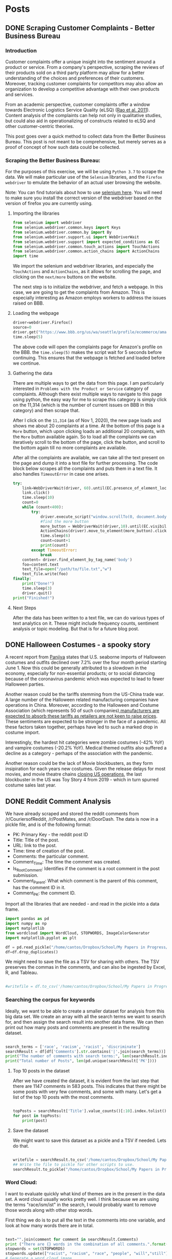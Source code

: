 * Posts
#+hugo_base_dir: ../
#+hugo_section: post
** DONE Scraping Customer Complaints - Better Business Bureau
:PROPERTIES:
:EXPORT_FILE_NAME: scraping-customer-complaints-better-business-bureau
:EXPORT_DATE: 2020-11-01
:EXPORT_HUGO_CUSTOM_FRONT_MATTER:  :tags ["Scraping" "Qualitative Data" "Content Analysis" "Methods"] :subtitle "The why and how behind scraping customer complaints from the Better Business Bureau" :featured true :categories ["Python"] :highlight true
:END:
*** Introduction

Customer complaints offer a unique insight into the sentiment around a product or service. From a company's perspective, scraping the reviews of their products sold on a third party platform may allow for a better understanding of the choices and preferences of their customers. Moreover, tracking customer complaints for competitors may also allow an organization to develop a competitive advantage with their own products and services.

From an academic perspective, customer complaints offer a window towards Electronic Logistics Service Quality (eLSQ) ([[https://onlinelibrary-wiley-com.proxy.lib.ohio-state.edu/doi/full/10.1111/j.2158-1592.2011.01014.x?casa_token=KCFnZ_oaccQAAAAA%3AxxzI2rZd9MEt5ZV9EN0NGUx6bLGpjFcKMuGL92FMqyxCilUoJRwBs4bApCrJynpTFuL3MmH70idNl90][Rao et al. 2011]]). Content analysis of the complaints can help not only in qualitative studies, but could also aid in operationalizing of constructs related to eLSQ and other customer-centric theories.

This post goes over a quick method to collect data from the Better Business Bureau. This post is not meant to be comprehensive, but merely serves as a proof of concept of how such data could be collected.

***  Scraping the Better Business Bureau:

For the purposes of this exercise, we will be using =Python 3.7= to scrape the data. We will make particular use of the =Selenium= libraries, and the =Firefox webdriver= to emulate the behavior of an actual user browsing the website.

Note: You can find tutorials about how to use [[https://selenium-python.readthedocs.io/][selenium here]]. You will need to make sure you install the correct version of the webdriver based on the version of firefox you are currently using.


**** Importing the libraries

#+BEGIN_SRC python
from selenium import webdriver
from selenium.webdriver.common.keys import Keys
from selenium.webdriver.common.by import By
from selenium.webdriver.support.ui import WebDriverWait                 # to wait for an element to become available on the page
from selenium.webdriver.support import expected_conditions as EC
from selenium.webdriver.common.touch_actions import TouchActions        # to allow for clicking of buttons
from selenium.webdriver.common.action_chains import ActionChains        # to allow for clicking of buttons, and linking it to other behavior
import time

#+END_SRC

We import the selenium and webdriver libraries, and especially the =TouchActions= and =ActionChains=, as it allows for scrolling the page, and clicking on the =next/more= buttons on the website.

The next step is to initialize the webdriver, and fetch a webpage. In this case, we are going to get the complaints from Amazon. This is especially interesting as Amazon employs workers to address the issues raised on BBB.
**** Loading the webpage

#+BEGIN_SRC python
driver=webdriver.Firefox()
source=0
driver.get("https://www.bbb.org/us/wa/seattle/profile/ecommerce/amazoncom-1296-7039385/complaints")
time.sleep(5)

#+END_SRC

The above code will open the complaints page for Amazon's profile on the BBB. the =time.sleep(5)= makes the script wait for 5 seconds before continuing. This ensures that the webpage is fetched and loaded before we continue.
**** Gathering the data

There are multiple ways to get the data from this page. I am particularly interested in =Problems with the Product or Service= category of complaints. Although there exist multiple ways to navigate to this page using python, the easy way for me to scrape this category is simply click on the 11,314 (which is the number of current issues on BBB in this category) and then scrape that.

After I click on the =11,314= (as of Nov 1, 2020), the new page loads and shows me about 20 complaints at a time. At the bottom of this page is a =More= button, which upon clicking loads an additional 20 complaints, with the =More= button available again. So to load all the complaints we can iteratively scroll to the bottom of the page, click the button, and scroll to the bottom again till no more complaints are available.

After all the complaints are available, we can take all the text present on the page and dump it into a text file for further processing.
The code block below scrapes all the complaints and puts them in a text file. It also handles =TimeoutError= in case one arises.

#+BEGIN_SRC python
try:
    link=WebDriverWait(driver, 60).until(EC.presence_of_element_located((By.LINK_TEXT,"11,314")))  # text for "Problem with a Product or Service"
    link.click()
    time.sleep(10)
    count=0
    while (count<400):
        try:
            driver.execute_script("window.scrollTo(0, document.body.scrollHeight);")
            #find the more button
            more_button = WebDriverWait(driver,10).until(EC.visibility_of_element_located((By.XPATH,"/html/body/div[1]/div/div/div/main/div/div[5]/div/div[3]/button")))
            ActionChains(driver).move_to_element(more_button).click().perform()
            time.sleep(6)
            count=count+1
            print(count)
        except TimeoutError:
            break
    content= driver.find_element_by_tag_name('body')
    foo=content.text
    text_file=open("/path/to/file.txt","w")
    text_file.write(foo)
finally:
    print("Done!")
    time.sleep(3)
    driver.quit()
print("Finished!")

#+END_SRC


**** Next Steps

After the data has been written to a text file, we can do various types of text analytics on it. These might include frequency counts, sentiment analysis or topic modeling. But that is for a future blog post.
** DONE Halloween Costumes - a spooky story
:PROPERTIES:
:EXPORT_FILE_NAME: halloween-imports
:EXPORT_DATE: <2020-11-02 Mon 12:14>
:EXPORT_HUGO_CUSTOM_FRONT_MATTER: :tags ["SCM", "Imports", "Freight"] :subtitle "Seaborne imports of Halloween costumes and outfits decline" :featured true :categories ["SCM" ] :highlight false 
:END:

A recent report from [[https://panjiva.com/][Panjiva]] states that U.S. seaborne imports of Halloween costumes and outfits declined over 7.2% over the four month period starting June 1. Now this could be generally attributed to a slowdown in the economy, especially for non-essential products; or to social distancing because of the coronavirus pandemic which was expected to lead to fewer Halloween parties.

Another reason could be the tariffs stemming from the US-China trade war. A large number of the Halloween related manufacturing companies have operations in China. Moreover, according to the Halloween and Costume Association (which represents 50 of such companies),[[https://www.nbcnews.com/business/business-news/vampire-makeup-pet-costumes-halloween-set-take-hit-trump-s-n1068661][manufacturers are expected to absorb these tariffs as retailers are not keen to raise prices]]. These sentiments are expected to be stronger in the face of a pandemic. All these factors taken together, perhaps have led to such a marked drop in costume import.

Interestingly, the hardest hit categories were zombie costumes (-42% YoY) and vampire costumes (-20.2% YoY).  Medical themed outfits also suffered a decline as a category - perhaps of the association with the pandemic.

Another reason could be the lack of Movie blockbusters, as they form insipiration for each years new costumes. Given the release delays for most movies, and movie theatre chains [[https://www.npr.org/sections/coronavirus-live-updates/2020/10/05/920367787/regal-movie-chain-will-close-all-536-u-s-theaters-on-thursday][closing US operations]], the last blockbuster in the US was Toy Story 4 from 2019 - which in turn spurred costume sales last year.
** DONE Reddit Comment Analysis
:PROPERTIES:
:EXPORT_FILE_NAME: reddit-comment-analysis
:EXPORT_DATE: <2020-11-14 Sat 14:28>
:EXPORT_HUGO_CUSTOM_FRONT_MATTER: :tags ["Qualitative Data" "Content Analysis" "Methods"] :subtitle "What can Reddit Comments Tell us" :featured true :categories ["Python"] :highlight true 
:END:


We have already scraped and stored the reddit comments from /r/CouriersofReddit, /r/PostMates, and /r/DoorDash. The data is now in a pickle file, and is of the following format:

- PK: Primary Key - the reddit post ID
- Title: Title of the post.
- URL: link to the post.
- Time: time of creation of the post.
- Comments: the particular comment.
- Comment_Time: The time the comment was created.
- Is_Root_Comment: Identifies if the comment is a root comment in the post submission.
- Comment_Parent: What which comment is the parent of this comment, has the comment ID in it.
- Comment_PK: the comment ID. 



Import all the libraries that are needed - and read in the pickle into a data frame. 

#+begin_src python :results output :session comment-analysis
import pandas as pd
import numpy as np
import matplotlib
from wordcloud import WordCloud, STOPWORDS, ImageColorGenerator
import matplotlib.pyplot as plt

df = pd.read_pickle("/home/cantos/Dropbox/School/My Papers in Progress/Crowdsourced Delivery/flat-comment-df.pkl")
df=df.drop_duplicates()
#+end_src

#+RESULTS:

We might need to save the file as a TSV for sharing with others. The TSV preserves the commas in the comments, and can also be ingested by Excel, R, and Tableau.

#+begin_src python :results output  :session comment-analysis

#writefile = df.to_csv('/home/cantos/Dropbox/School/My Papers in Progress/Crowdsourced Delivery/flat-comment.tsv', sep='\t')

#+end_src


*** Searching the corpus for keywords
Ideally, we want to be able to create a smaller dataset for analysis from this big data set. We create an array with all the search terms we want to search for, and then assign the search result into another data frame. We can then print out how many posts and comments are present in the resulting dataset.

#+begin_src python :results output :session comment-analysis

search_terms = ['race', 'racism', 'racist', 'discriminate']
searchResult = df[df['Comments'].str.contains('|'.join(search_terms))] #creates the result dataframe.
print("The number of comments with search terms:", len(searchResult.index))
print("Total number of Posts", len(pd.unique(searchResult['PK'])))

#+end_src
#+RESULTS:
: The number of comments with search terms: 1147
: Total number of Posts 583

**** Top 10 posts in the dataset
After we have created the dataset, it is evident from the last step that there are 1147 comments in 583 posts. This indicates that there might be some posts with very few comments, and some with many. Let's get a list of the top 10 posts with the most comments.

#+begin_src python :session comment-analysis :results output

topPosts = searchResult['Title'].value_counts()[:10].index.tolist()
for post in topPosts:
    print(post)

#+end_src

#+RESULTS:
#+begin_example
I feel like this promotes racism rather than helps..
Deactivated Because a Racist manager not only called the police on me, but also reported me to Doordash
Postmates driver encounters deranged woman
The MPLS cop that killed George Floyd can't get doordash delivered. 
I hit my 1000th delivery today. A few thoughts about my experiences.
Never thought I'd get one of these...
When the $3 orders can no longer keep you afloat
This is why your food is cold
Courier (rightfully) fears for his life
So I was delivering the other day...
#+end_example

**** Save the dataset
We might want to save this dataset as a pickle and a TSV if needed. Lets do that.
#+begin_src python :session comment-analysis :results output

writefile = searchResult.to_csv('/home/cantos/Dropbox/School/My Papers in Progress/Crowdsourced Delivery/search-result-flat-comment.tsv', sep='\t')
## Write the file to pickle for other scripts to use.
searchResult.to_pickle("/home/cantos/Dropbox/School/My Papers in Progress/Crowdsourced Delivery/search-result-flat-comment.pkl")

#+end_src

#+RESULTS:

*** Word Cloud:
I want to evaluate quickly what kind of themes are in the present in the data set. A word cloud usually works pretty well. I think because we are using the terms "race/ism/ist" in the search,  I would probably want to remove those words along with other stop words.

First thing we do is to put all the text in the comments into one variable, and look at how many words there are in total.


#+begin_src python :session comment-analysis :results output

text="".join(comment for comment in searchResult.Comments)
print ("There are {} words in the combination of all comments.".format(len(text)))
stopwords = set(STOPWORDS)
stopwords.update(["racist", "racism", "race", "people", "will","still"])
# Generate a word cloud image
wordcloud = WordCloud(stopwords=stopwords, background_color="white").generate(text)
#+end_src

#+RESULTS:
: There are 498150 words in the combination of all comments.
Show the wordcloud, and save it to a file


#+begin_src python :session comment-analysis :results output

plt.imshow(wordcloud, interpolation='bilinear')
plt.axis("off")
plt.show()

wordcloud.to_file("/home/cantos/Dropbox/School/My Papers in Progress/Crowdsourced Delivery/wordcloud-search-comments.png")

#+end_src

#+RESULTS:
*** Sentiment Analysis
Although there are multiple types of sentiment analysis engines out there, I do not want to use a custom training paradigm, or me having to train the model myself (trying to save some time and computer cycles). Moreover, there have been recent developments with sentiment analysis that I want to leverage. Enter VADER.
**** VADER
VADER stands for Valence Aware Dictionary sEntiment Reasoner, and is a lexicon and rule-based sentiment analysis tool that is *specifically attuned to sentiments expressed in social media*. This makes it particularly useful for analysing reddit comments. VADER uses a combination of a sentiment lexicon - which is a list of lexical features (words) which are generally labelled according to their semantic orientation as either positive or negative, and also the polarity of the positive and negative sentiment.

VADER was developed using Amazon's Mechanical Turk platform to get most of their ratings, and can be considered the gold standard of sentiment lexicons.
**** Advantages of VADER
- works exceedingly well for social media text, yet readily generalizes to other domains. 
- doesn't require any training data - its created using generalizable, valence based, human curated sentiment lexicon
- fast : you can even use this with streaming data
- It does not suffer from a speed-performance tradeoff
**** Implementing VADER

You can download vader via pip, using the following command
=pip3 install vaderSentiment=

We then want to create a new dataframe, I could do it in existing dataframe, but I am trying to not get it corrupted. Create the new DF with these additional columns =Comment_Neg,Comment_Neu, Comment_Pos, Comment_Comp=.

We can then take the sentiment of each comment in the dataframe, and add all the information back to the new data frame. 
#+begin_src python :results output :session comment-analysis
from vaderSentiment.vaderSentiment import SentimentIntensityAnalyzer

column_names = ["PK","Title", "URL", "Time", "Comment_PK", "Comments", "Comment_Time", "Comment_Score", "Is_Root_Comment","Comment_Parent", "Comment_Neg","Comment_Neu", "Comment_Pos", "Comment_Comp"]

postSentimentDF=pd.DataFrame(columns=column_names)

sia_obj = SentimentIntensityAnalyzer()  #create a SentimentIntensityAnalyzer object
for index,comment in searchResult.iterrows():
    sentiment_dictionary = sia_obj.polarity_scores(comment["Comments"])
    postSentimentDF = postSentimentDF.append({'PK':comment['PK'], 'Title':comment['Title'], 'URL':comment['URL'], 'Time':comment['Time'], "Comments":comment['Comments'], "Comment_Time":comment['Comment_Time'], "Comment_Score":comment['Comment_Score'], "Is_Root_Comment":comment['Is_Root_Comment'], "Comment_Parent":comment['Comment_Parent'], 'Comment_PK':comment['Comment_PK'], 'Comment_Neg':sentiment_dictionary['neg'], 'Comment_Neu':sentiment_dictionary['neu'], 'Comment_Pos':sentiment_dictionary['pos'], 'Comment_Comp':sentiment_dictionary['compound']},ignore_index=True )
    #print(comment)

print(postSentimentDF.head())
#+end_src

#+RESULTS:
:        PK                                              Title                     URL                 Time Comment_PK  ... Comment_Parent Comment_Neg Comment_Neu Comment_Pos Comment_Comp
: 0  fshgt1                                                Lol  https://redd.it/fshgt1  2020-03-31 17:45:09    fm3gjaj  ...      t3_fshgt1       0.298       0.702       0.000      -0.9163
: 1  gbzdoc  Well everyone. My first controversial delivery...  https://redd.it/gbzdoc  2020-05-02 03:14:19    fp8kqba  ...     t1_fp8dz0u       0.100       0.814       0.086      -0.0772
: 2  gbzdoc  Well everyone. My first controversial delivery...  https://redd.it/gbzdoc  2020-05-02 03:14:19    fp968s1  ...     t1_fp8p0fs       0.000       0.860       0.140       0.8923
: 3  hjgrtz                        I was hacked, $338 was lost  https://redd.it/hjgrtz  2020-07-01 19:07:32    fwme4y4  ...      t3_hjgrtz       0.025       0.930       0.045       0.2732
: 4  hjgrtz                        I was hacked, $338 was lost  https://redd.it/hjgrtz  2020-07-01 19:07:32    fwmg9a5  ...     t1_fwme4y4       0.038       0.962       0.000      -0.2960
: 
: [5 rows x 14 columns]

Let us go ahead and save this file in pickle and TSV format.

#+begin_src python :results output :session comment-analysis
writefile = postSentimentDF.to_csv('/home/cantos/Dropbox/School/My Papers in Progress/Crowdsourced Delivery/sentiment-search-result-flat-comment.tsv', sep='\t')
## Write the file to pickle for other scripts to use.
postSentimentDF.to_pickle("/home/cantos/Dropbox/School/My Papers in Progress/Crowdsourced Delivery/sentiment-search-result-flat-comment.pkl")

#+end_src
